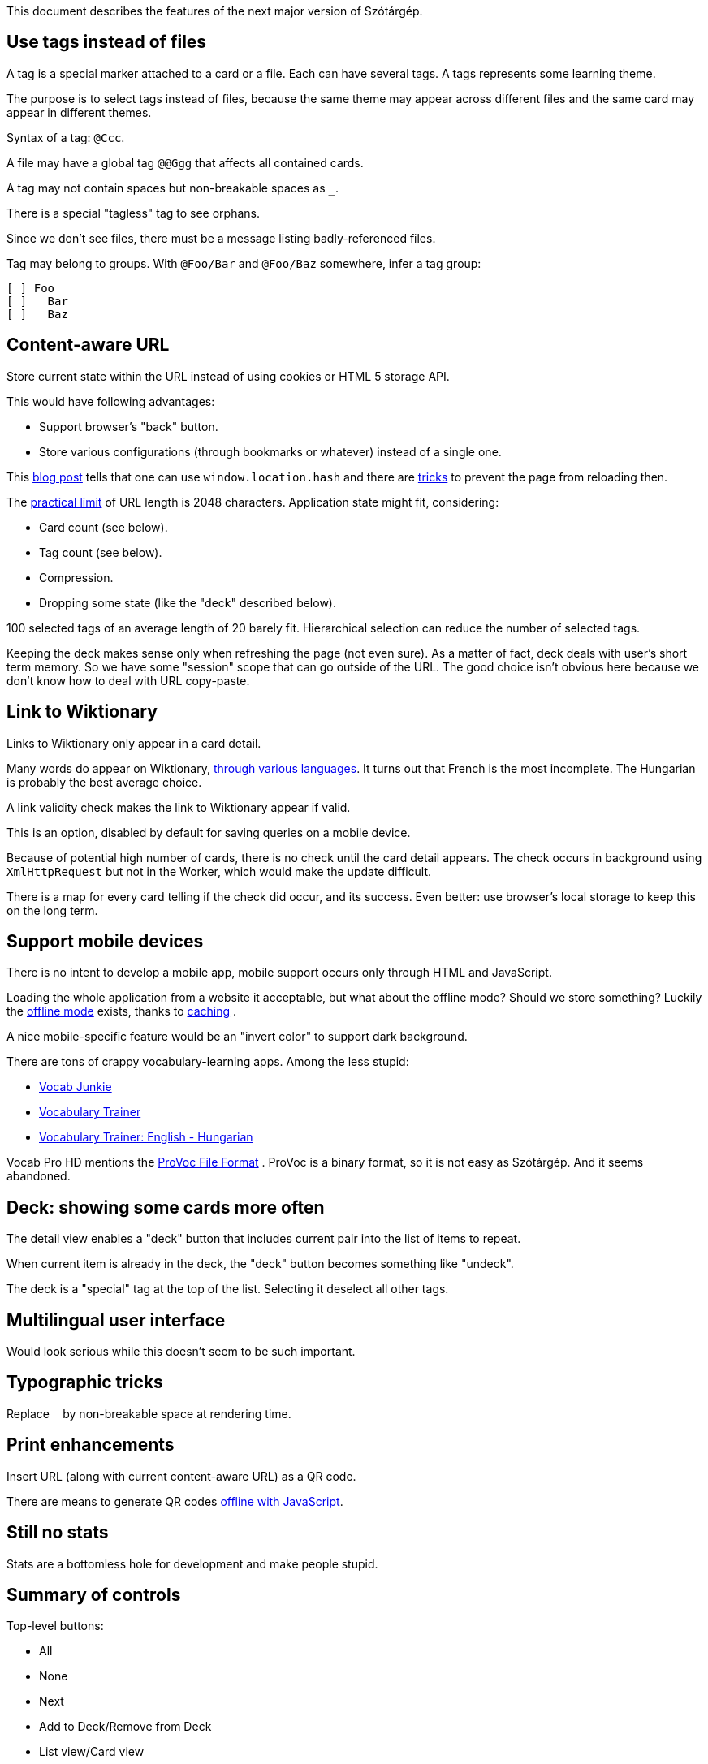 This document describes the features of the next major version of Szótárgép.


== Use tags instead of files

A tag is a special marker attached to a card or a file. Each can have several tags. A tags represents some learning theme.

The purpose is to select tags instead of files, because the same theme may appear across different files and the same card may appear in different themes.

Syntax of a tag: `@Ccc`.

A file may have a global tag `@@Ggg` that affects all contained cards.

A tag may not contain spaces but non-breakable spaces as `_`.

There is a special "tagless" tag to see orphans.

Since we don't see files, there must be a message listing badly-referenced files.

Tag may belong to groups. With `@Foo/Bar` and `@Foo/Baz` somewhere, infer a tag group:

----
[ ] Foo
[ ]   Bar
[ ]   Baz
----


== Content-aware URL

Store current state within the URL instead of using cookies or HTML 5 storage API.

This would have following advantages:

* Support browser's "back" button.
* Store various configurations (through bookmarks or whatever) instead of a single one.

This  http://saadnawaz.blogspot.fr/2010/10/change-url-dynamically-through.html[blog post] tells that one can use `window.location.hash` and there are http://stackoverflow.com/a/3354511/1923328[tricks] to prevent the page from reloading then.

The http://www.boutell.com/newfaq/misc/urllength.html[practical limit] of URL length is 2048 characters. Application state might fit, considering:

* Card count (see below).
* Tag count (see below).
* Compression.
* Dropping some state (like the "deck" described below).

100 selected tags of an average length of 20 barely fit. Hierarchical selection can reduce the number of selected tags.

Keeping the deck makes sense only when refreshing the page (not even sure). As a matter of fact, deck deals with user's short term memory. So we have some "session" scope that can go outside of the URL. The good choice isn't obvious here because we don't know how to deal with URL copy-paste.


== Link to Wiktionary

Links to Wiktionary only appear in a card detail.

Many words do appear on Wiktionary, http://hu.wiktionary.org/wiki/szilva[through] http://en.wiktionary.org/wiki/szilva[various] http://fr.wiktionary.org/wiki/szilva[languages]. It turns out that French is the most incomplete. The Hungarian is probably the best average choice.

A link validity check makes the link to Wiktionary appear if valid.

This is an option, disabled by default for saving queries on a mobile device.

Because of potential high number of cards, there is no check until the card detail appears. The check occurs in background using `XmlHttpRequest` but not in the Worker, which would make the update difficult.

There is a map for every card telling if the check did occur, and its success. Even better: use browser's local storage to keep this on the long term.


== Support mobile devices

There is no intent to develop a mobile app, mobile support occurs only through HTML and JavaScript.

Loading the whole application from a website it acceptable, but what about the offline mode? Should we store something? Luckily the http://www.thecssninja.com/javascript/how-to-create-offline-webapps-on-the-iphone[offline mode] exists, thanks to http://appcachefacts.info[caching] .

A nice mobile-specific feature would be an "invert color" to support dark background.

There are tons of crappy vocabulary-learning apps. Among the less stupid:

* http://www.appolicious.com/education/apps/497630-vocab-junkie-bold-learning-solutions-inc[Vocab Junkie]
* http://itunes.apple.com/fr/app/vocabulary-trainer/id436103462[Vocabulary Trainer]
* http://itunes.apple.com/fr/app/vocabulary-trainer-english/id377911662[Vocabulary Trainer: English - Hungarian]

Vocab Pro HD mentions the http://itunes.apple.com/fr/app/vocab-pro-hd/id497950298[ProVoc File Format] .
ProVoc is a binary format, so it is not easy as Szótárgép. And it seems abandoned.



== Deck: showing some cards more often

The detail view enables a "deck" button that includes current pair into the list of items to repeat.

When current item is already in the deck, the "deck" button becomes something like "undeck".

The deck is a "special" tag at the top of the list. Selecting it deselect all other tags.



== Multilingual user interface

Would look serious while this doesn't seem to be such important.



== Typographic tricks

Replace `_` by non-breakable space at rendering time.



== Print enhancements

Insert URL (along with current content-aware URL) as a QR code.

There are means to generate QR codes http://jeromeetienne.github.com/jquery-qrcode[offline with JavaScript].


== Still no stats

Stats are a bottomless hole for development and make people stupid.


== Summary of controls

Top-level buttons:

* All
* None
* Next
* Add to Deck/Remove from Deck
* List view/Card view
* Invert

Settings:

* Skin (day, night)
* Wiktionary links (yes, no)
* Button to clear Wiktionary link cache.
* Language (French, English, Hungarian)


== Github-based hosting

No more `rsync` to SourceForge! Github hosts static pages as https://github.com/blog/272-github-pages[explained here].

Development must occur in`gh-pages` branch.

URL will be: http://caillette.github.com/szotargep


== Pameterized vocabulary file in the URL

Use a `?vocabulary=my-file.txt` parameter in the URL (yes it works with `file://`). Default is `vocabulary.txt`.




== Rearchitecture code

Make the application one single object handling its own state, and delegating rendering to a specific "interface" (a set of callback) for easier testing.

Use a JavaScript worker for rendering tasks. The worker has a simple interface passing only serializable objects (Strings).

Use the word "card" (instead of current "equivalence").


=== Logic encapsulation

Main object containing the whole logic could be instantiated like this (simulating private scope):
http://stackoverflow.com/a/1597560/1923328

About object instantiation, see also:
http://pivotallabs.com/javascript-constructors-prototypes-and-the-new-keyword
http://ejohn.org/blog/simple-class-instantiation/#postcomment


=== Separate list of vocabulary files

Such format would be more comfortable than HTML to edit, and it would dissociate technical features from vocabulary changes:

----
my/file1=File one
my/other/file=File two
----

Unix line feeds preferred but regex should easily support usual suspects: `\r\n?|\n` .


=== Use a real parser

ANTLR is the boss. It would raise nice errors instead of silently failing like regex does.

Guys http://stackoverflow.com/questions/2540429/antlr-javascript-target[say] that ANTLR-3.3 is getting it right.


=== Error feedback for broken files

Because of tags files no longer have obvious visual counterpart.

Instead, a link "There are errors" unfolds the whole list with file name and details (like file not found or parsing errors).


=== Feature check

Use Modernizr to detect if required features are present and fail gracefully if they aren't.


Sadly Modernizr doesn't detect transferrable objects. See an http://html5-demos.appspot.com/static/workers/transferables/index.html[example1] and http://updates.html5rocks.com/2011/12/Transferable-Objects-Lightning-Fast[example2] of detection.

(Update: we don't need Transferrable Objects.)


=== Parallel DOM computation

The worker endorses all DOM computations for:

* List of tags.
* Current cards.

The Worker receives messages with the button name. It sends back messages containing:

* DOM fragment.
* The id of the HTML element to update with the DOM fragment.

Because user's action may not have immediate effect this requires some additional care.

Each click on a button triggering Worker's job also starts a fade out of the current cards. At the end of the fade out, the new DOM fragment may be already available. If it is not, there are chances that the computation will take a long and it's time to show a spinning wheel. Ideally there are smooth transitions for everything.

The fadeout:

* Gives immediate feedback on user's action so he's less tempted to click again.
* Gives some time to the worker to perform its computation before starting the spinning wheel. When switching simple cards, the spinning wheel would appear in an unpleasant blink.

Things are more complicated for making bursts of clicks on tags not queue unnecessary work. There is a "step-by-step processing" object and the Worker posts itelfs a message to continue its job if there was no message requesting a new multistep computation meanwhile.

=== Deferred widget update

It's risky to update widgets (like checkboxes) directly. Best is to let the Worker chose the update.

Ça repose sur un
http://stackoverflow.com/questions/5944889/intercepting-checkbox-click-to-confirm-the-change
$('.mycheckbox').on('click', function( ev ){ ev.preventDefault() ; /* ... */ ; return ; } ) ;

Et puis après :
$( '#checkBox' ).attr( 'checked', true ) ;


== Glossary

"Equivalence" sucks.

The real word for a dictionary entry seems to be "entry" (at least in a hardcover Harrap's Shorter) which is "article" in French.

"Card" is not so bad.

Wikipedia/Wiktionary use "article".

How to describe the line-column system inside an "entry"?

A Pack represents a file containing a list of Cards, and reading/parsing errors.

The whole set of Cards and Packs is a Vocabulary.


